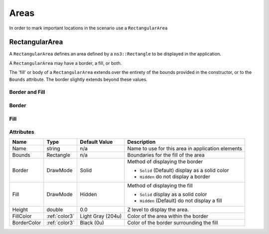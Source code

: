 Areas
=====

In order to mark important locations in the scenario use a ``RectangularArea``


.. _rectangular-area:

RectangularArea
---------------

A ``RectangularArea`` defines an area defined by a ``ns3::Rectangle`` to
be displayed in the application.

A ``RectangularArea`` may have a border, a fill, or both.

The 'fill' or body of a ``RectangularArea`` extends over the entirety of
the bounds provided in the constructor, or to the ``Bounds`` attribute.
The border slightly extends beyond these values.


Border and Fill
^^^^^^^^^^^^^^^

.. image:: _static/area-border-fill.png
  :alt: Area with border and fill

Border
^^^^^^

.. image:: _static/area-border.png
  :alt: Area with border and no fill

Fill
^^^^

.. image:: _static/area-fill.png
  :alt: Area with fill and no border


Attributes
^^^^^^^^^^

+----------------------+---------------+-------------------+---------------------------------------------------+
| Name                 | Type          | Default Value     | Description                                       |
+======================+===============+===================+===================+===============================+
| Name                 | string        | n/a               | Name to use for this area in application elements |
+----------------------+---------------+-------------------+---------------------------------------------------+
| Bounds               | Rectangle     | n/a               | Boundaries for the fill of the area               |
|                      |               |                   |                                                   |
+----------------------+---------------+-------------------+---------------------------------------------------+
| Border               | DrawMode      | Solid             | Method of displaying the border                   |
|                      |               |                   |                                                   |
|                      |               |                   | * ``Solid`` (Default) display as a solid color    |
|                      |               |                   | * ``Hidden`` do not display a border              |
+----------------------+---------------+-------------------+---------------------------------------------------+
| Fill                 | DrawMode      | Hidden            | Method of displaying the fill                     |
|                      |               |                   |                                                   |
|                      |               |                   | * ``Solid`` display as a solid color              |
|                      |               |                   | * ``Hidden`` (Default) do not display a fill      |
+----------------------+---------------+-------------------+---------------------------------------------------+
| Height               | double        | 0.0               | Z level to display the area.                      |
+----------------------+---------------+-------------------+---------------------------------------------------+
| FillColor            | :ref:`color3` | Light Gray (204u) | Color of the area within the border               |
+----------------------+---------------+-------------------+---------------------------------------------------+
| BorderColor          | :ref:`color3` | Black (0u)        | Color of the border surrounding the fill          |
+----------------------+---------------+-------------------+---------------------------------------------------+

